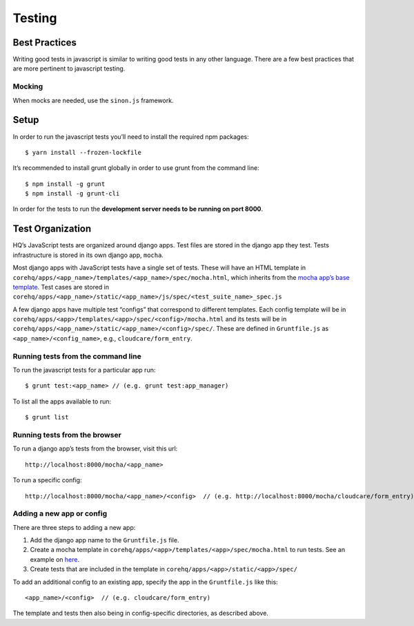 Testing
=======

Best Practices
--------------

Writing good tests in javascript is similar to writing good tests in any
other language. There are a few best practices that are more pertinent
to javascript testing.

Mocking
~~~~~~~

When mocks are needed, use the ``sinon.js`` framework.

Setup
-----

In order to run the javascript tests you’ll need to install the required
npm packages:

::

   $ yarn install --frozen-lockfile

It’s recommended to install grunt globally in order to use grunt from
the command line:

::

   $ npm install -g grunt
   $ npm install -g grunt-cli

In order for the tests to run the **development server needs to be
running on port 8000**.

Test Organization
-----------------

HQ’s JavaScript tests are organized around django apps. Test files are
stored in the django app they test. Tests infrastructure is stored in
its own django app, ``mocha``.

Most django apps with JavaScript tests have a single set of tests. These
will have an HTML template in
``corehq/apps/<app_name>/templates/<app_name>/spec/mocha.html``, which
inherits from the `mocha app’s base
template <https://github.com/dimagi/commcare-hq/blob/master/corehq/apps/mocha/templates/mocha/base.html>`__.
Test cases are stored in
``corehq/apps/<app_name>/static/<app_name>/js/spec/<test_suite_name>_spec.js``

A few django apps have multiple test “configs” that correspond to
different templates. Each config template will be in
``corehq/apps/<app>/templates/<app>/spec/<config>/mocha.html`` and its
tests will be in
``corehq/apps/<app_name>/static/<app_name>/<config>/spec/``. These are
defined in ``Gruntfile.js`` as ``<app_name>/<config_name>``, e.g.,
``cloudcare/form_entry``.


Running tests from the command line
~~~~~~~~~~~~~~~~~~~~~~~~~~~~~~~~~~~

To run the javascript tests for a particular app run:

::

   $ grunt test:<app_name> // (e.g. grunt test:app_manager)

To list all the apps available to run:

::

   $ grunt list

Running tests from the browser
~~~~~~~~~~~~~~~~~~~~~~~~~~~~~~

To run a django app’s tests from the browser, visit this url:

::

   http://localhost:8000/mocha/<app_name>

To run a specific config:

::

   http://localhost:8000/mocha/<app_name>/<config>  // (e.g. http://localhost:8000/mocha/cloudcare/form_entry)

Adding a new app or config
~~~~~~~~~~~~~~~~~~~~~~~~~~

There are three steps to adding a new app:

1. Add the django app name to the ``Gruntfile.js`` file.
2. Create a mocha template in
   ``corehq/apps/<app>/templates/<app>/spec/mocha.html`` to run tests.
   See an example on
   `here <https://github.com/dimagi/commcare-hq/blob/master/corehq/apps/app_manager/templates/app_manager/spec/mocha.html>`__.
3. Create tests that are included in the template in
   ``corehq/apps/<app>/static/<app>/spec/``

To add an additional config to an existing app, specify the app in the
``Gruntfile.js`` like this:

::

   <app_name>/<config>  // (e.g. cloudcare/form_entry)

The template and tests then also being in config-specific directories,
as described above.
